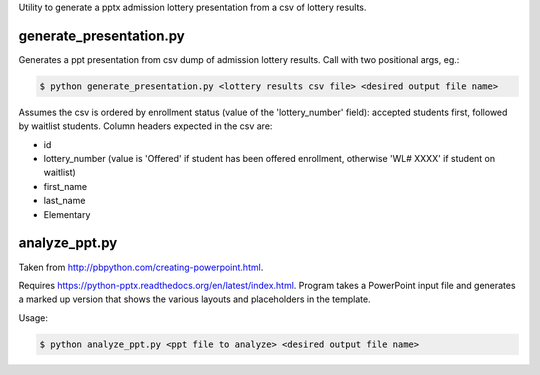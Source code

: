 Utility to generate a pptx admission lottery presentation from a csv of lottery results.

generate_presentation.py
^^^^^^^^^^^^^^^^^^^^^^^^

Generates a ppt presentation from csv dump of admission lottery
results. Call with two positional args, eg.:

.. code:: bash

  $ python generate_presentation.py <lottery results csv file> <desired output file name>

Assumes the csv is ordered by enrollment status (value of the 'lottery_number' field): accepted students first,
followed by waitlist students.  Column headers expected in the csv are:

- id
- lottery_number (value is 'Offered' if student has been offered enrollment, otherwise 'WL# XXXX' if student on waitlist)
- first_name
- last_name
- Elementary


analyze_ppt.py
^^^^^^^^^^^^^^

Taken from http://pbpython.com/creating-powerpoint.html.

Requires https://python-pptx.readthedocs.org/en/latest/index.html.  Program
takes a PowerPoint input file and generates a marked up version that shows
the various layouts and placeholders in the template.

Usage:

.. code:: bash

  $ python analyze_ppt.py <ppt file to analyze> <desired output file name>
